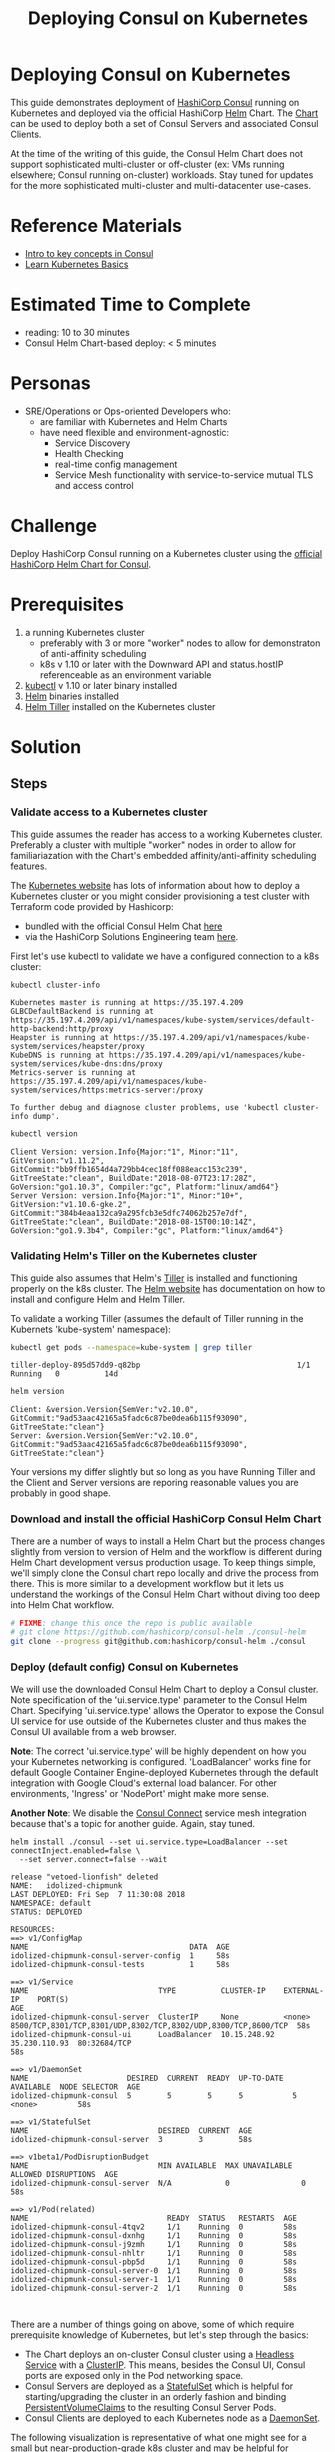 #+title: Deploying Consul on Kubernetes
#+options: toc:nil title
#+property: header-args :export both :results output
* Deploying Consul on Kubernetes

This guide demonstrates deployment of [[http://consul.io][HashiCorp Consul]] running on Kubernetes
and deployed via the official HashiCorp [[https://helm.sh/][Helm]] Chart. The [[https://github.com/hashicorp/consul-helm][Chart]] can be used to deploy
both a set of Consul Servers and associated Consul Clients.

At the time of the writing of this guide, the Consul Helm Chart does not support
sophisticated multi-cluster or off-cluster (ex: VMs running elsewhere; Consul running on-cluster)
workloads. Stay tuned for updates for the more sophisticated multi-cluster and multi-datacenter
use-cases.

* Reference Materials

- [[https://consul.io/intro/index.html][Intro to key concepts in Consul]]
- [[https://kubernetes.io/docs/tutorials/kubernetes-basics/][Learn Kubernetes Basics]]

* Estimated Time to Complete
  - reading: 10 to 30 minutes
  - Consul Helm Chart-based deploy: < 5 minutes

* Personas
  - SRE/Operations or Ops-oriented Developers who:
    - are familiar with Kubernetes and Helm Charts
    - have need flexible and environment-agnostic:
      - Service Discovery
      - Health Checking
      - real-time config management
      - Service Mesh functionality with service-to-service mutual TLS and access control

* Challenge
  Deploy HashiCorp Consul running on a Kubernetes cluster using the [[https://github.com/hashicorp/consul-helm][official HashiCorp Helm Chart for Consul]].

* Prerequisites
  1. a running Kubernetes cluster
    - preferably with 3 or more "worker" nodes to allow for demonstraton of anti-affinity scheduling
    - k8s v 1.10 or later with the Downward API and status.hostIP referenceable as an environment variable
  1. [[https://kubernetes.io/docs/tasks/tools/install-kubectl/][kubectl]] v 1.10 or later binary installed
  1. [[https://docs.helm.sh/using_helm/][Helm]] binaries installed
  1. [[https://helm.sh][Helm Tiller]] installed on the Kubernetes cluster

* Solution
** Steps
*** Validate access to a Kubernetes cluster
    This guide assumes the reader has access to a working Kubernetes cluster. Preferably a cluster with multiple "worker"
    nodes in order to allow for familiariazation with the Chart's embedded affinity/anti-affinity scheduling features.

    The [[http://kubernetes.io][Kubernetes website]] has lots of information about how to deploy a Kubernetes cluster or you might consider
    provisioning a test cluster with Terraform code provided by Hashicorp:

    - bundled with the official Consul Helm Chat [[https://github.com/hashicorp/consul-helm/tree/master/test/terraform][here]]
    - via the HashiCorp Solutions Engineering team [[https://github.com/hashicorp/terraform-guides/tree/master/infrastructure-as-code][here]].

    First let's use kubectl to validate we have a configured connection to a k8s cluster:

    #+begin_src sh
    kubectl cluster-info
    #+end_src

    #+RESULTS:
    : Kubernetes master is running at https://35.197.4.209
    : GLBCDefaultBackend is running at https://35.197.4.209/api/v1/namespaces/kube-system/services/default-http-backend:http/proxy
    : Heapster is running at https://35.197.4.209/api/v1/namespaces/kube-system/services/heapster/proxy
    : KubeDNS is running at https://35.197.4.209/api/v1/namespaces/kube-system/services/kube-dns:dns/proxy
    : Metrics-server is running at https://35.197.4.209/api/v1/namespaces/kube-system/services/https:metrics-server:/proxy
    : 
    : To further debug and diagnose cluster problems, use 'kubectl cluster-info dump'.

    #+begin_src sh
    kubectl version
    #+end_src

    #+RESULTS:
    : Client Version: version.Info{Major:"1", Minor:"11", GitVersion:"v1.11.2", GitCommit:"bb9ffb1654d4a729bb4cec18ff088eacc153c239", GitTreeState:"clean", BuildDate:"2018-08-07T23:17:28Z", GoVersion:"go1.10.3", Compiler:"gc", Platform:"linux/amd64"}
    : Server Version: version.Info{Major:"1", Minor:"10+", GitVersion:"v1.10.6-gke.2", GitCommit:"384b4eaa132ca9a295fcb3e5dfc74062b257e7df", GitTreeState:"clean", BuildDate:"2018-08-15T00:10:14Z", GoVersion:"go1.9.3b4", Compiler:"gc", Platform:"linux/amd64"}

*** Validating Helm's Tiller on the Kubernetes cluster
    This guide also assumes that Helm's [[https://docs.helm.sh/glossary/#tiller][Tiller]] is installed and functioning properly on the k8s cluster. The [[https://helm.sh][Helm website]]
    has documentation on how to install and configure Helm and Helm Tiller.

    To validate a working Tiller (assumes the default of Tiller running in the Kubernets 'kube-system' namespace):

    #+begin_src sh
    kubectl get pods --namespace=kube-system | grep tiller
    #+end_src

    #+RESULTS:
    : tiller-deploy-895d57dd9-q82bp                                   1/1       Running   0          14d

    #+begin_src sh
    helm version
    #+end_src

    #+RESULTS:
    : Client: &version.Version{SemVer:"v2.10.0", GitCommit:"9ad53aac42165a5fadc6c87be0dea6b115f93090", GitTreeState:"clean"}
    : Server: &version.Version{SemVer:"v2.10.0", GitCommit:"9ad53aac42165a5fadc6c87be0dea6b115f93090", GitTreeState:"clean"}

    Your versions my differ slightly but so long as you have Running Tiller and the Client and Server versions are
    reporing reasonable values you are probably in good shape.

*** Download and install the official HashiCorp Consul Helm Chart
    There are a number of ways to install a Helm Chart but the process changes slightly from version to version of Helm
    and the workflow is different during Helm Chart development versus production usage. To keep things simple,
    we'll simply clone the Consul chart repo locally and drive the process from there. This is more similar to
    a development workflow but it lets us understand the workings of the Consul Helm Chart without diving too deep into
    Helm Chat workflow.

    #+begin_src sh :export both :results output :prologue rm -rf consul
      # FIXME: change this once the repo is public available
      # git clone https://github.com/hashicorp/consul-helm ./consul-helm
      git clone --progress git@github.com:hashicorp/consul-helm ./consul
    #+end_src

    #+RESULTS:

*** Deploy (default config) Consul on Kubernetes
    We will use the downloaded Consul Helm Chart to deploy a Consul cluster. Note specification of
    the 'ui.service.type' parameter to the Consul Helm Chart. Specifying 'ui.service.type' allows the Operator
    to expose the Consul UI service for use outside of the Kubernetes cluster and thus makes the Consul UI
    available from a web browser.

    **Note**: The correct 'ui.service.type' will be highly dependent on how you your Kubernetes networking is configured.
    'LoadBalancer' works fine for default Google Container Engine-deployed Kubernetes through the default integration
    with Google Cloud's external load balancer. For other environments, 'Ingress' or 'NodePort' might make more sense.

    **Another Note**: We disable the [[https://www.consul.io/intro/getting-started/connect.html][Consul Connect]] service mesh integration because that's a topic for another
    guide. Again, stay tuned.

    #+begin_src sh -i :prologue helm delete --purge $(helm list --deployed | grep consul | cut -f1)
    helm install ./consul --set ui.service.type=LoadBalancer --set connectInject.enabled=false \
      --set server.connect=false --wait
    #+end_src

    #+RESULTS:
    #+begin_example
    release "vetoed-lionfish" deleted
    NAME:   idolized-chipmunk
    LAST DEPLOYED: Fri Sep  7 11:30:08 2018
    NAMESPACE: default
    STATUS: DEPLOYED

    RESOURCES:
    ==> v1/ConfigMap
    NAME                                    DATA  AGE
    idolized-chipmunk-consul-server-config  1     58s
    idolized-chipmunk-consul-tests          1     58s

    ==> v1/Service
    NAME                             TYPE          CLUSTER-IP    EXTERNAL-IP    PORT(S)                                                         AGE
    idolized-chipmunk-consul-server  ClusterIP     None          <none>         8500/TCP,8301/TCP,8301/UDP,8302/TCP,8302/UDP,8300/TCP,8600/TCP  58s
    idolized-chipmunk-consul-ui      LoadBalancer  10.15.248.92  35.230.110.93  80:32684/TCP                                                    58s

    ==> v1/DaemonSet
    NAME                      DESIRED  CURRENT  READY  UP-TO-DATE  AVAILABLE  NODE SELECTOR  AGE
    idolized-chipmunk-consul  5        5        5      5           5          <none>         58s

    ==> v1/StatefulSet
    NAME                             DESIRED  CURRENT  AGE
    idolized-chipmunk-consul-server  3        3        58s

    ==> v1beta1/PodDisruptionBudget
    NAME                             MIN AVAILABLE  MAX UNAVAILABLE  ALLOWED DISRUPTIONS  AGE
    idolized-chipmunk-consul-server  N/A            0                0                    58s

    ==> v1/Pod(related)
    NAME                               READY  STATUS   RESTARTS  AGE
    idolized-chipmunk-consul-4tqv2     1/1    Running  0         58s
    idolized-chipmunk-consul-dxnhg     1/1    Running  0         58s
    idolized-chipmunk-consul-j9zmh     1/1    Running  0         58s
    idolized-chipmunk-consul-nhltr     1/1    Running  0         58s
    idolized-chipmunk-consul-pbp5d     1/1    Running  0         58s
    idolized-chipmunk-consul-server-0  1/1    Running  0         58s
    idolized-chipmunk-consul-server-1  1/1    Running  0         58s
    idolized-chipmunk-consul-server-2  1/1    Running  0         58s


    #+end_example

    There are a number of things going on above, some of which require prerequisite knowledge of Kubernetes, but let's
    step through the basics:

    - The Chart deploys an on-cluster Consul cluster using a [[https://kubernetes.io/docs/concepts/workloads/controllers/statefulset/][Headless Service]] with a [[https://kubernetes.io/docs/concepts/services-networking/service/][ClusterIP]]. This means, besides the Consul UI, Consul ports are exposed only in the Pod networking space.
    - Consul Servers are deployed as a [[https://kubernetes.io/docs/concepts/workloads/controllers/statefulset/][StatefulSet]] which is helpful for starting/upgrading the cluster in an orderly fashion and binding [[https://kubernetes.io/docs/concepts/storage/persistent-volumes/][PersistentVolumeClaims]] to the resulting Consul Server Pods.
    - Consul Clients are deployed to each Kubernetes node as a [[https://kubernetes.io/docs/concepts/workloads/controllers/daemonset/][DaemonSet]].

    The following visualization is representative of what one might see for a small but near-production-grade k8s
    cluster and may be helpful for understanding the Consul Helm Chart:

    #+caption: Consul Helm Chart deploy of Consul Server and Consul Client Pods
    #+attr_html: :alt Consul Helm Chart deploy of Consul Server and Consul Client Pods
    [[./static/Consul-on-k8s.png]]

*** Inspect the resulting Consul cluster
    You can query the Kuberenes cluster to validate the information above via the following commands:

    #+begin_src sh
    helm list
    #+end_src

    #+RESULTS:
    : NAME             	REVISION	UPDATED                 	STATUS  	CHART       	APP VERSION	NAMESPACE
    : idolized-chipmunk	1       	Fri Sep  7 11:30:08 2018	DEPLOYED	consul-0.1.0	           	default  

    #+begin_src sh
    kubectl get services
    #+end_src

    #+RESULTS:
    : NAME                              TYPE           CLUSTER-IP     EXTERNAL-IP     PORT(S)                                                          AGE
    : idolized-chipmunk-consul-server   ClusterIP      None           <none>          8500/TCP,8301/TCP,8301/UDP,8302/TCP,8302/UDP,8300/TCP,8600/TCP   59s
    : idolized-chipmunk-consul-ui       LoadBalancer   10.15.248.92   35.230.110.93   80:32684/TCP                                                     59s
    : kubernetes                        ClusterIP      10.15.240.1    <none>          443/TCP                                                          15d

    #+begin_src sh
    kubectl get statefulset
    #+end_src

    #+RESULTS:
    : NAME                              DESIRED   CURRENT   AGE
    : idolized-chipmunk-consul-server   3         3         1m

    #+begin_src sh
    kubectl get daemonset
    #+end_src

    #+RESULTS:
    : NAME                       DESIRED   CURRENT   READY     UP-TO-DATE   AVAILABLE   NODE SELECTOR   AGE
    : idolized-chipmunk-consul   5         5         5         5            5           <none>          1m

*** Accessing the Consul UI

    On Linux:
    #+begin_example
    xdg-open http://<k8s service LB address>:80
    #+end_example

    On OSX:
    #+begin_example
    open http://<k8s service LB address>:80
    #+end_example

*** Register a test pod against Consul service discovery
    Now that the Consul cluster has been deployed, let's deploy a couple of workloads which demonstrate how Pods might
    leverage Consul's service discovery functionality.

    Here's a simple Pod definition we'll feed to kubectl to demonstrate that a container/Pod can talk to the Consul
    client running on its underlying k8s node by querying the node's internal IP via [[https://kubernetes.io/docs/tasks/inject-data-application/environment-variable-expose-pod-information/][Downward API]] 'status.hostIP'
    as an environment variable.

    The node's internal IP is saved in the environment variable 'K8S_HOST_IP'. This is then interplated into the Pods
    entrypoint to perform a Consul server 'peer' query against via the 'httpie' command-line utility.

    #+begin_src sh
    cat clusterdebug.yml
    #+end_src

    #+RESULTS:
    #+begin_example
    ---
    apiVersion: v1
    kind: Pod
    metadata:
      name: clusterdebug
    spec:
      restartPolicy: Never
      containers:
	- name: clusterdebug
	  image: nrvale0/clusterdebug:latest # large but useful-for-debugging image
	  imagePullPolicy: Always
	  command: [ "/bin/sh", "-c" ]
	  args:
	  - http get http://${K8S_HOST_IP}:8500/v1/status/peers --verbose
	  env:
	    - name: K8S_HOST_IP
	      valueFrom:
		fieldRef:
		  fieldPath: status.hostIP # get the node IP/Consul client IP from the Downward API
    #+end_example

    The Pod will execute the httpie command, exit, and we can view the results via the Pod's stored logs:

    #+begin_src sh :prologue kubectl delete -f clusterdebug.yml > /dev/null 2>&1 && sleep 2
    kubectl apply -f clusterdebug.yml --wait
    #+end_src

    #+RESULTS:
    : pod/clusterdebug created

    #+begin_src sh :proloug
    kubectl logs clusterdebug
    #+end_src

    #+RESULTS:

    That's all well and good but next let's spawn a Pod which actually performs a Consul service discovery registration:

    #+begin_src sh
    cat nginx.yml
    #+end_src

    #+RESULTS:
    #+begin_example
    ---
    apiVersion: v1
    kind: ConfigMap
    metadata:
      name: consul-reg
    data:

      regjson: |-
	{
	  "Name": "nginx",
	  "Address": "{{K8S_POD_IP}}",
	  "Port": 80
	}

      dockerrun: |-
	#!/bin/bash

	set -u

	function hl() {
	  printf "\n\n%s\n\n" '--------------------------------------------------------------------------------'
	}

	echo "Our Pod IP is ${K8S_POD_IP}..."
	cat /tmp/templates/reg.json.template | sed -e "s/{{K8S_POD_IP}}/${K8S_POD_IP}/g" > /tmp/consul/reg.json
	hl

	echo "Register the service..."
	(set -x; http --verbose put "http://${K8S_HOST_IP}:8500/v1/agent/service/register" < /tmp/consul/reg.json)
	hl

	echo "Check that the nginx service exists in the catalog..."
	(set -x; http --verbose get "http://${K8S_HOST_IP}:8500/v1/catalog/services")
	hl

	echo "Finally, check that our service contains the node..."
	(set -x; http --json get "http://${K8S_HOST_IP}:8500/v1/catalog/service/nginx" | jq .[].ServiceAddress)
	hl

	sleep infinity # sleep forever in case we wan to kubectl exec into this container...

    ---
    apiVersion: v1
    kind: Pod
    metadata:
      name: nginx
    spec:
      restartPolicy: Never
      containers:

	- name: nginx
	  image: nginx:latest

	  volumeMounts:
	  - name: consul-reg-templates
	    mountPath: /tmp/templates
	  - name: consul-reg
	    mountPath: /tmp/consul
	  - name: dockerrun
	    mountPath: /tmp/docker-run

	- name: consul-registration
	  image: nrvale0/clusterdebug
	  imagePullPolicy: Always
	  env:
	    - name: K8S_HOST_IP
	      valueFrom:
		fieldRef:
		  fieldPath: status.hostIP # get the node IP/Consul client IP from the Downward API
	    - name: K8S_POD_IP
	      valueFrom:
		fieldRef:
		  fieldPath: status.podIP # get the pod IP the Downward API

	  volumeMounts:
	  - name: consul-reg-templates
	    mountPath: /tmp/templates
	  - name: consul-reg
	    mountPath: /tmp/consul
	  - name: dockerrun
	    mountPath: /tmp/docker-run

	  command: [ "/bin/bash", "-c" ]
	  args: [ "cp /tmp/templates/docker-run.sh /tmp/docker-run/docker-run.sh && chmod +x /tmp/docker-run/docker-run.sh && stdbuf -i0 -o0 -e0 /tmp/docker-run/docker-run.sh" ]

      volumes:

      - name: consul-reg-templates
	configMap:
	  name: consul-reg
	  items:
	    - key: regjson
	      path: reg.json.template
	    - key: dockerrun
	      path: docker-run.sh

      - name: consul-reg
	emptyDir: {}

      - name: dockerrun
	emptyDir: {}
    #+end_example

    #+begin_src sh :prologue kubectl delete -f nginx.yml > /dev/null 2>&1 && sleep 2
    kubectl apply -f nginx.yml --wait
    #+end_src

    #+RESULTS:
    : configmap/consul-reg created
    : pod/nginx created

    We can check the log output of the sidecar responsible for executing theh service registration to validate the
    registration:

    #+begin_src sh :prologue sleep 10
    kubectl logs nginx -c consul-registration
    #+end_src

    #+RESULTS:
    #+begin_example
    Our Pod IP is 10.12.2.235...
    + http --verbose put http://10.138.0.2:8500/v1/agent/service/register


    --------------------------------------------------------------------------------

    Register the service...
    PUT /v1/agent/service/register HTTP/1.1
    User-Agent: HTTPie/0.9.4
    Accept-Encoding: gzip, deflate
    Accept: application/json
    Connection: keep-alive
    Content-Type: application/json
    Content-Length: 63
    Host: 10.138.0.2:8500
    
    {
      "Name": "nginx",
      "Address": "10.12.2.235",
      "Port": 80
    }

    HTTP/1.1 200 OK
    Vary: Accept-Encoding
    Date: Fri, 07 Sep 2018 18:32:32 GMT
    Content-Length: 0
    


    --------------------------------------------------------------------------------

    Check that the nginx service exists in the catalog...
    + http --verbose get http://10.138.0.2:8500/v1/catalog/services
    GET /v1/catalog/services HTTP/1.1
    User-Agent: HTTPie/0.9.4
    Accept-Encoding: gzip, deflate
    Accept: */*
    Connection: keep-alive
    Host: 10.138.0.2:8500
    


    HTTP/1.1 200 OK
    Content-Encoding: gzip
    Content-Type: application/json
    Vary: Accept-Encoding
    X-Consul-Effective-Consistency: leader
    X-Consul-Index: 42
    X-Consul-Knownleader: true
    X-Consul-Lastcontact: 0
    Date: Fri, 07 Sep 2018 18:32:32 GMT
    Content-Length: 46
    
    {"consul":[],"nginx":[]}

    --------------------------------------------------------------------------------

    Finally, check that our service contains the node...
    + jq '.[].ServiceAddress'
    + http --json get http://10.138.0.2:8500/v1/catalog/service/nginx
    "10.12.2.235"


    --------------------------------------------------------------------------------

    #+end_example

    Or we can check the Consul UI itself:

    #+caption: Consul UI showing Service Discovery registration of the nginx Pod
    #+attr_html: :alt Consul UI showing Service Discovery registration of the nginx Pod
    [[./static/Consul-UI-service-nginx.png]]

    The Pod name and Pod IP in the above screenshot will differ from that referenced in elsewhere in this guide.

*** Clean Up (optional)
    If your are done experimenting with Consul on Kubernetes and would like to tear down and clean up:

    #+begin_example
    helm delete --purge <Helm install name>
    kubectl delete -f nginx.yml
    kubectl delete -f clusterdebug.yml
    #+end_example

    Note that the Consul pods are backed by [[https://kubernetes.io/docs/concepts/storage/persistent-volumes/#persistentvolumeclaims][PersistentVolumeClaims]] which, by design, require manual cleanup:

    #+begin_example
    kubectl get pvc
    for i in <list of PVCs> ; do kubectl delete pvc $i; done
    #+end_example

* Additional References
  - FIXME: put some follow-up references here
